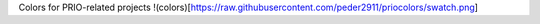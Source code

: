 
Colors for PRIO-related projects
!(colors)[https://raw.githubusercontent.com/peder2911/priocolors/swatch.png]
